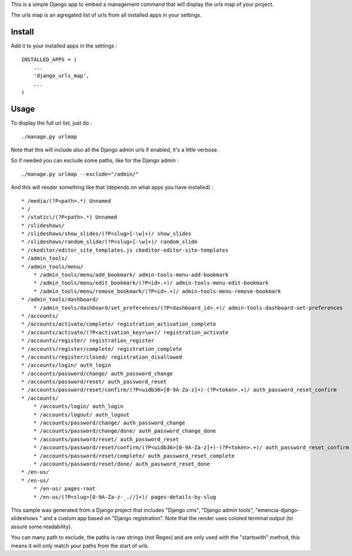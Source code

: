 This is a simple Django app to embed a management command that will display the urls map of your project.

The urls map is an agregated list of urls from all installed apps in your settings.

Install
=======

Add it to your installed apps in the settings : ::

    INSTALLED_APPS = (
        ...
        'django_urls_map',
        ...
    )

Usage
=====

To display the full url list, just do : ::

    ./manage.py urlmap

Note that this will include also all the Django admin urls if enabled, it's a little verbose.

So if needed you can exclude some paths, like for the Django admin : ::

    ./manage.py urlmap --exclude="/admin/"

And this will render something like that (depends on what apps you have installed) : ::
    
    * /media/(?P<path>.*) Unnamed
    * /
    * /static\/(?P<path>.*) Unnamed
    * /slideshows/
    * /slideshows/show_slides/(?P<slug>[-\w]+)/ show_slides
    * /slideshows/random_slide/(?P<slug>[-\w]+)/ random_slide
    * /ckeditor/editor_site_templates.js ckeditor-editor-site-templates
    * /admin_tools/
    * /admin_tools/menu/
        * /admin_tools/menu/add_bookmark/ admin-tools-menu-add-bookmark
        * /admin_tools/menu/edit_bookmark/(?P<id>.+)/ admin-tools-menu-edit-bookmark
        * /admin_tools/menu/remove_bookmark/(?P<id>.+)/ admin-tools-menu-remove-bookmark
    * /admin_tools/dashboard/
        * /admin_tools/dashboard/set_preferences/(?P<dashboard_id>.+)/ admin-tools-dashboard-set-preferences
    * /accounts/
    * /accounts/activate/complete/ registration_activation_complete
    * /accounts/activate/(?P<activation_key>\w+)/ registration_activate
    * /accounts/register/ registration_register
    * /accounts/register/complete/ registration_complete
    * /accounts/register/closed/ registration_disallowed
    * /accounts/login/ auth_login
    * /accounts/password/change/ auth_password_change
    * /accounts/password/reset/ auth_password_reset
    * /accounts/password/reset/confirm/(?P<uidb36>[0-9A-Za-z]+)-(?P<token>.+)/ auth_password_reset_confirm
    * /accounts/
        * /accounts/login/ auth_login
        * /accounts/logout/ auth_logout
        * /accounts/password/change/ auth_password_change
        * /accounts/password/change/done/ auth_password_change_done
        * /accounts/password/reset/ auth_password_reset
        * /accounts/password/reset/confirm/(?P<uidb36>[0-9A-Za-z]+)-(?P<token>.+)/ auth_password_reset_confirm
        * /accounts/password/reset/complete/ auth_password_reset_complete
        * /accounts/password/reset/done/ auth_password_reset_done
    * /en-us/
    * /en-us/
        * /en-us/ pages-root
        * /en-us/(?P<slug>[0-9A-Za-z-_.//]+)/ pages-details-by-slug

This sample was generated from a Django project that includes "Django cms", "Django admin tools", "emencia-django-slideshows
" and a custom app based on "Django registration". Note that the render uses colored terminal output (to assure some readability).

You can many path to exclude, the paths is raw strings (not Regex) and are only used with the "startswith" method, this means it will only match your paths from the start of urls.
